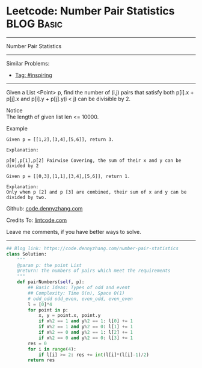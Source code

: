 * Leetcode: Number Pair Statistics                              :BLOG:Basic:
#+STARTUP: showeverything
#+OPTIONS: toc:nil \n:t ^:nil creator:nil d:nil
:PROPERTIES:
:type:     inspiring
:END:
---------------------------------------------------------------------
Number Pair Statistics
---------------------------------------------------------------------
Similar Problems:
- [[https://code.dennyzhang.com/tag/inspiring][Tag: #inspiring]]
---------------------------------------------------------------------
Given a List <Point> p, find the number of (i,j) pairs that satisfy both p[i].x + p[j].x and p[i].y + p[j].y(i < j) can be divisible by 2.

 Notice
The length of given list len <= 10000.

Example
#+BEGIN_EXAMPLE
Given p = [[1,2],[3,4],[5,6]], return 3.

Explanation:

p[0],p[1],p[2] Pairwise Covering, the sum of their x and y can be divided by 2
#+END_EXAMPLE

#+BEGIN_EXAMPLE
Given p = [[0,3],[1,1],[3,4],[5,6]], return 1.

Explanation:
Only when p [2] and p [3] are combined, their sum of x and y can be divided by two.
#+END_EXAMPLE

Github: [[https://github.com/dennyzhang/code.dennyzhang.com/tree/master/problems/number-pair-statistics][code.dennyzhang.com]]

Credits To: [[http://www.lintcode.com/en/problem/number-pair-statistics/][lintcode.com]]

Leave me comments, if you have better ways to solve.
---------------------------------------------------------------------

#+BEGIN_SRC python
## Blog link: https://code.dennyzhang.com/number-pair-statistics
class Solution:
    """
    @param p: the point List
    @return: the numbers of pairs which meet the requirements
    """
    def pairNumbers(self, p):
        ## Basic Ideas: Types of odd and event
        ## Complexity: Time O(n), Space O(1)
        # odd_odd odd_even, even_odd, even_even
        l = [0]*4
        for point in p:
            x, y = point.x, point.y
            if x%2 == 1 and y%2 == 1: l[0] += 1
            if x%2 == 1 and y%2 == 0: l[1] += 1
            if x%2 == 0 and y%2 == 1: l[2] += 1
            if x%2 == 0 and y%2 == 0: l[3] += 1
        res = 0
        for i in range(4):
            if l[i] >= 2: res += int(l[i]*(l[i]-1)/2)
        return res
#+END_SRC

#+BEGIN_HTML
<div style="overflow: hidden;">
<div style="float: left; padding: 5px"> <a href="https://www.linkedin.com/in/dennyzhang001"><img src="https://www.dennyzhang.com/wp-content/uploads/sns/linkedin.png" alt="linkedin" /></a></div>
<div style="float: left; padding: 5px"><a href="https://github.com/dennyzhang"><img src="https://www.dennyzhang.com/wp-content/uploads/sns/github.png" alt="github" /></a></div>
<div style="float: left; padding: 5px"><a href="https://www.dennyzhang.com/slack" target="_blank" rel="nofollow"><img src="https://slack.dennyzhang.com/badge.svg" alt="slack"/></a></div>
</div>
#+END_HTML
